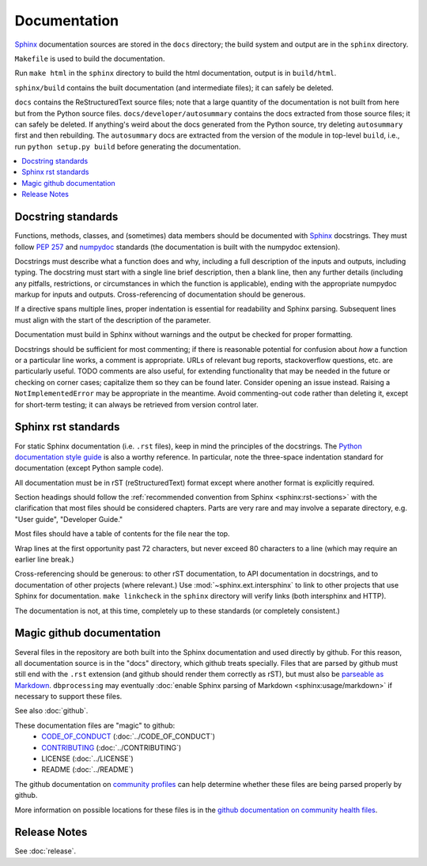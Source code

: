 *************
Documentation
*************

`Sphinx <http://www.sphinx-doc.org/>`_ documentation sources are stored in the
``docs`` directory; the build system and output are in the ``sphinx`` directory.

``Makefile`` is used to build the documentation.

Run ``make html`` in the ``sphinx`` directory to build the html documentation, output is in ``build/html``.

``sphinx/build`` contains the built documentation (and intermediate files);
it can safely be deleted.

``docs`` contains the ReStructuredText source files; note that a large
quantity of the documentation is not built from here but from the Python
source files. ``docs/developer/autosummary`` contains the docs extracted
from those source files; it can safely be deleted. If anything's weird
about the docs generated from the Python source, try deleting ``autosummary``
first and then rebuilding. The ``autosummary`` docs are extracted from the
version of the module in top-level ``build``, i.e., run
``python setup.py build`` before generating the documentation.

.. contents::
   :local:

Docstring standards
===================
Functions, methods, classes, and (sometimes) data members should be
documented with `Sphinx <http://www.sphinx-doc.org/>`_
docstrings. They must follow `PEP 257
<https://www.python.org/dev/peps/pep-0257/>`_ and `numpydoc
<https://numpydoc.readthedocs.io/en/latest/format.html>`_ standards
(the documentation is built with the numpydoc extension).

Docstrings must describe what a function does and why,
including a full description of the inputs and outputs, including
typing. The docstring must start with a single line brief
description, then a blank line, then any further details (including
any pitfalls, restrictions, or circumstances in which the function is
applicable), ending with the appropriate numpydoc markup for inputs and
outputs. Cross-referencing of documentation should be generous.

If a directive spans multiple lines, proper indentation is essential
for readability and Sphinx parsing. Subsequent lines must align with
the start of the description of the parameter.

Documentation must build in Sphinx without warnings and the output
be checked for proper formatting.

Docstrings should be sufficient for most commenting; if there is
reasonable potential for confusion about *how* a function or a
particular line works, a comment is appropriate. URLs of relevant bug
reports, stackoverflow questions, etc. are particularly useful. TODO
comments are also useful, for extending functionality that may be
needed in the future or checking on corner cases; capitalize them so
they can be found later. Consider opening an issue instead.  Raising a
``NotImplementedError`` may be appropriate in the meantime. Avoid
commenting-out code rather than deleting it, except for short-term
testing; it can always be retrieved from version control later.

Sphinx rst standards
====================
For static Sphinx documentation (i.e. ``.rst`` files), keep in mind the
principles of the docstrings. The `Python documentation style guide
<https://devguide.python.org/documenting/#style-guide>`_ is also a worthy
reference. In particular, note the three-space indentation standard for
documentation (except Python sample code).

All documentation must be in rST (reStructuredText) format except where
another format is explicitly required.

Section headings should follow the :ref:`recommended convention from Sphinx
<sphinx:rst-sections>` with the clarification that most files should be
considered chapters. Parts are very rare and may involve a separate directory,
e.g. "User guide", "Developer Guide."

Most files should have a table of contents for the file near the top.

Wrap lines at the first opportunity past 72 characters, but never exceed
80 characters to a line (which may require an earlier line break.)

Cross-referencing should be generous: to other rST documentation, to API
documentation in docstrings, and to documentation of other projects (where
relevant.) Use :mod:`~sphinx.ext.intersphinx` to link to other projects that
use Sphinx for documentation. ``make linkcheck`` in the ``sphinx`` directory
will verify links (both intersphinx and HTTP).

The documentation is not, at this time, completely up to these standards
(or completely consistent.)

.. _documentation-magic-github:

Magic github documentation
==========================
Several files in the repository are both built into the Sphinx documentation
and used directly by github. For this reason, all documentation source is
in the "docs" directory, which github treats specially. Files that are parsed
by github must still end with the ``.rst`` extension (and github should
render them correctly as rST), but must also be `parseable as Markdown
<https://gist.github.com/dupuy/1855764>`_. ``dbprocessing`` may eventually
:doc:`enable Sphinx parsing of Markdown <sphinx:usage/markdown>` if necessary
to support these files.

See also :doc:`github`.

These documentation files are "magic" to github:
   * `CODE_OF_CONDUCT <https://docs.github.com/en/communities/
     setting-up-your-project-for-healthy-contributions/
     adding-a-code-of-conduct-to-your-project>`_
     (:doc:`../CODE_OF_CONDUCT`)
   * `CONTRIBUTING <https://docs.github.com/en/communities/
     setting-up-your-project-for-healthy-contributions/
     setting-guidelines-for-repository-contributors>`_
     (:doc:`../CONTRIBUTING`)
   * LICENSE
     (:doc:`../LICENSE`)
   * README
     (:doc:`../README`)

The github documentation on `community profiles
<https://docs.github.com/en/communities/
setting-up-your-project-for-healthy-contributions/
about-community-profiles-for-public-repositories>`_ can help determine whether
these files are being parsed properly by github.

More information on possible locations for these files is
in the `github documentation on community health files <https://
docs.github.com/en/communities/
setting-up-your-project-for-healthy-contributions/
creating-a-default-community-health-file>`_.

Release Notes
=============
See :doc:`release`.
